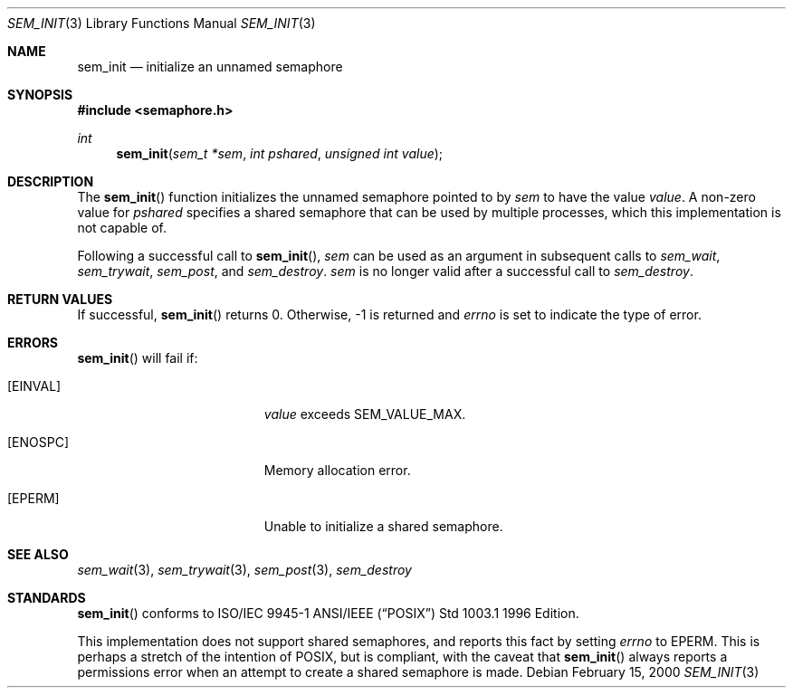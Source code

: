 .\" Copyright (C) 2000 Jason Evans <jasone@canonware.com>.
.\" All rights reserved.
.\" 
.\" Redistribution and use in source and binary forms, with or without
.\" modification, are permitted provided that the following conditions
.\" are met:
.\" 1. Redistributions of source code must retain the above copyright
.\"    notice(s), this list of conditions and the following disclaimer as
.\"    the first lines of this file unmodified other than the possible
.\"    addition of one or more copyright notices.
.\" 2. Redistributions in binary form must reproduce the above copyright
.\"    notice(s), this list of conditions and the following disclaimer in
.\"    the documentation and/or other materials provided with the
.\"    distribution.
.\" 
.\" THIS SOFTWARE IS PROVIDED BY THE COPYRIGHT HOLDER(S) ``AS IS'' AND ANY
.\" EXPRESS OR IMPLIED WARRANTIES, INCLUDING, BUT NOT LIMITED TO, THE
.\" IMPLIED WARRANTIES OF MERCHANTABILITY AND FITNESS FOR A PARTICULAR
.\" PURPOSE ARE DISCLAIMED.  IN NO EVENT SHALL THE COPYRIGHT HOLDER(S) BE
.\" LIABLE FOR ANY DIRECT, INDIRECT, INCIDENTAL, SPECIAL, EXEMPLARY, OR
.\" CONSEQUENTIAL DAMAGES (INCLUDING, BUT NOT LIMITED TO, PROCUREMENT OF
.\" SUBSTITUTE GOODS OR SERVICES; LOSS OF USE, DATA, OR PROFITS; OR
.\" BUSINESS INTERRUPTION) HOWEVER CAUSED AND ON ANY THEORY OF LIABILITY,
.\" WHETHER IN CONTRACT, STRICT LIABILITY, OR TORT (INCLUDING NEGLIGENCE
.\" OR OTHERWISE) ARISING IN ANY WAY OUT OF THE USE OF THIS SOFTWARE,
.\" EVEN IF ADVISED OF THE POSSIBILITY OF SUCH DAMAGE.
.\" 
.\" $FreeBSD: src/lib/libc_r/man/sem_init.3,v 1.1 2000/02/16 19:31:52 jasone Exp $
.Dd February 15, 2000
.Dt SEM_INIT 3
.Os
.Sh NAME
.Nm sem_init
.Nd initialize an unnamed semaphore
.Sh SYNOPSIS
.Fd #include <semaphore.h>
.Ft int
.Fn sem_init "sem_t *sem" "int pshared" "unsigned int value"
.Sh DESCRIPTION
The
.Fn sem_init
function initializes the unnamed semaphore pointed to by
.Fa sem
to have the value
.Fa value .
A non-zero value for
.Fa pshared
specifies a shared semaphore that can be used by multiple processes, which this
implementation is not capable of.
.Pp
Following a successful call to
.Fn sem_init ,
.Fa sem
can be used as an argument in subsequent calls to
.Fa sem_wait ,
.Fa sem_trywait ,
.Fa sem_post ,
and
.Fa sem_destroy .
.Fa sem
is no longer valid after a successful call to
.Fa sem_destroy .
.Sh RETURN VALUES
If successful,
.Fn sem_init
returns 0.  Otherwise, -1 is returned and
.Va errno
is set to indicate the type of
error.
.Sh ERRORS
.Fn sem_init
will fail if:
.Bl -tag -width Er
.It Bq Er EINVAL
.Fa value
exceeds SEM_VALUE_MAX.
.It Bq Er ENOSPC
Memory allocation error.
.It Bq Er EPERM
Unable to initialize a shared semaphore.
.El
.Sh SEE ALSO
.Xr sem_wait 3 ,
.Xr sem_trywait 3 ,
.Xr sem_post 3 ,
.Xr sem_destroy
.Sh STANDARDS
.Fn sem_init
conforms to ISO/IEC 9945-1 ANSI/IEEE
.Pq Dq Tn POSIX
Std 1003.1 1996 Edition.
.Pp
This implementation does not support shared semaphores, and reports this fact
by setting
.Va errno
to EPERM.  This is perhaps a stretch of the intention of POSIX, but is
compliant, with the caveat that
.Fn sem_init
always reports a permissions error when an attempt to create a shared semaphore
is made.
